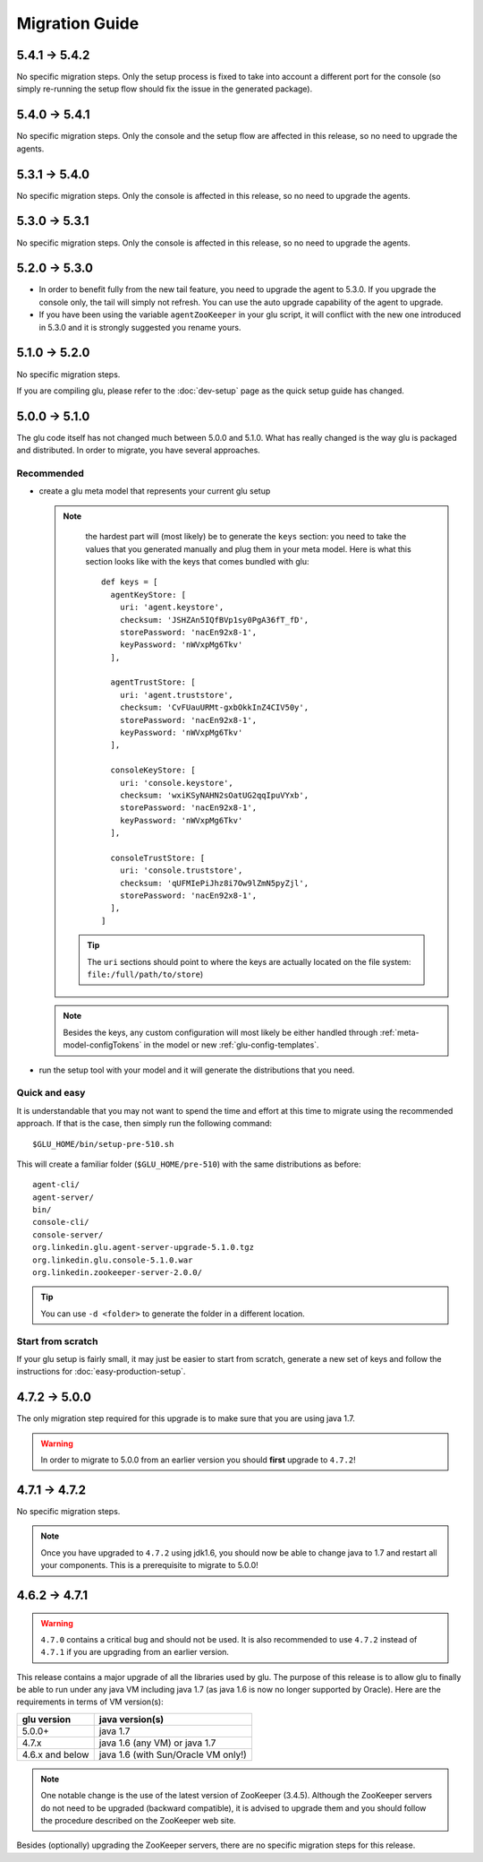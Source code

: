 .. Copyright (c) 2013-2014 Yan Pujante

   Licensed under the Apache License, Version 2.0 (the "License"); you may not
   use this file except in compliance with the License. You may obtain a copy of
   the License at

   http://www.apache.org/licenses/LICENSE-2.0

   Unless required by applicable law or agreed to in writing, software
   distributed under the License is distributed on an "AS IS" BASIS, WITHOUT
   WARRANTIES OR CONDITIONS OF ANY KIND, either express or implied. See the
   License for the specific language governing permissions and limitations under
   the License.

Migration Guide
===============

.. _migration-guide-5.4.1-5.4.2:

5.4.1 -> 5.4.2
--------------

No specific migration steps. Only the setup process is fixed to take into account a different port for the console (so simply re-running the setup flow should fix the issue in the generated package).

.. _migration-guide-5.4.0-5.4.1:

5.4.0 -> 5.4.1
--------------

No specific migration steps. Only the console and the setup flow are affected in this release, so no need to upgrade the agents.

.. _migration-guide-5.3.1-5.4.0:

5.3.1 -> 5.4.0
--------------

No specific migration steps. Only the console is affected in this release, so no need to upgrade the agents.

.. _migration-guide-5.3.0-5.3.1:

5.3.0 -> 5.3.1
--------------

No specific migration steps. Only the console is affected in this release, so no need to upgrade the agents.


.. _migration-guide-5.2.0-5.3.0:

5.2.0 -> 5.3.0
--------------
* In order to benefit fully from the new tail feature, you need to upgrade the agent to 5.3.0. If you upgrade the console only, the tail will simply not refresh. You can use the auto upgrade capability of the agent to upgrade.
* If you have been using the variable ``agentZooKeeper`` in your glu script, it will conflict with the new one introduced in 5.3.0 and it is strongly suggested you rename yours.

.. _migration-guide-5.1.0-5.2.0:

5.1.0 -> 5.2.0
--------------
No specific migration steps.

If you are compiling glu, please refer to the :doc:`dev-setup` page as the quick setup guide has changed.

.. _migration-guide-5.0.0-5.1.0:

5.0.0 -> 5.1.0
--------------
The glu code itself has not changed much between 5.0.0 and 5.1.0. What has really changed is the way glu is packaged and distributed. In order to migrate, you have several approaches.

Recommended
^^^^^^^^^^^
* create a glu meta model that represents your current glu setup

  .. note:: 
     the hardest part will (most likely) be to generate the ``keys`` section: you need to take the values that you generated manually and plug them in your meta model. Here is what this section looks like with the keys that comes bundled with glu::

      def keys = [
        agentKeyStore: [
          uri: 'agent.keystore',
          checksum: 'JSHZAn5IQfBVp1sy0PgA36fT_fD',
          storePassword: 'nacEn92x8-1',
          keyPassword: 'nWVxpMg6Tkv'
        ],

        agentTrustStore: [
          uri: 'agent.truststore',
          checksum: 'CvFUauURMt-gxbOkkInZ4CIV50y',
          storePassword: 'nacEn92x8-1',
          keyPassword: 'nWVxpMg6Tkv'
        ],

        consoleKeyStore: [
          uri: 'console.keystore',
          checksum: 'wxiKSyNAHN2sOatUG2qqIpuVYxb',
          storePassword: 'nacEn92x8-1',
          keyPassword: 'nWVxpMg6Tkv'
        ],

        consoleTrustStore: [
          uri: 'console.truststore',
          checksum: 'qUFMIePiJhz8i7Ow9lZmN5pyZjl',
          storePassword: 'nacEn92x8-1',
        ],
      ]

   .. tip::
      The ``uri`` sections should point to where the keys are actually located on the file system: ``file:/full/path/to/store``)

  .. note::
     Besides the keys, any custom configuration will most likely be either handled through :ref:`meta-model-configTokens` in the model or new :ref:`glu-config-templates`.


* run the setup tool with your model and it will generate the distributions that you need.

.. _migration-guide-5.0.0-5.1.0-quick-and-easy:

Quick and easy 
^^^^^^^^^^^^^^
It is understandable that you may not want to spend the time and effort at this time to migrate using the recommended approach. If that is the case, then simply run the following command::

   $GLU_HOME/bin/setup-pre-510.sh

This will create a familiar folder (``$GLU_HOME/pre-510``) with the same distributions as before::

   agent-cli/
   agent-server/
   bin/
   console-cli/
   console-server/
   org.linkedin.glu.agent-server-upgrade-5.1.0.tgz
   org.linkedin.glu.console-5.1.0.war
   org.linkedin.zookeeper-server-2.0.0/

.. tip::
   You can use ``-d <folder>`` to generate the folder in a different location.

Start from scratch
^^^^^^^^^^^^^^^^^^
If your glu setup is fairly small, it may just be easier to start from scratch, generate a new set of keys and follow the instructions for :doc:`easy-production-setup`.

.. _migration-guide-4.7.2-5.0.0:

4.7.2 -> 5.0.0
--------------
The only migration step required for this upgrade is to make sure that you are using java 1.7.

.. warning::
   In order to migrate to 5.0.0 from an earlier version you should **first** upgrade to ``4.7.2``!

.. _migration-guide-4.7.1-4.7.2:


4.7.1 -> 4.7.2
--------------
No specific migration steps.

.. note::
   Once you have upgraded to ``4.7.2`` using jdk1.6, you should now be able to change java to 1.7 and restart all your components. This is a prerequisite to migrate to 5.0.0!

.. _migration-guide-4.6.2-4.7.1:

4.6.2 -> 4.7.1
--------------
.. warning::
   ``4.7.0`` contains a critical bug and should not be used. It is also recommended to use ``4.7.2`` instead of ``4.7.1`` if you are upgrading from an earlier version.

This release contains a major upgrade of all the libraries used by glu. The purpose of this release is to allow glu to finally be able to run under any java VM including java 1.7 (as java 1.6 is now no longer supported by Oracle). Here are the requirements in terms of VM version(s):

+----------------+-----------------------------------+
|glu version     |java version(s)                    |
+================+===================================+
| 5.0.0+         |java 1.7                           |
+----------------+-----------------------------------+
| 4.7.x          |java 1.6 (any VM) or java 1.7      |
+----------------+-----------------------------------+
| 4.6.x and below|java 1.6 (with Sun/Oracle VM only!)|
+----------------+-----------------------------------+

.. note:: One notable change is the use of the latest version of ZooKeeper (3.4.5). Although the ZooKeeper servers do not need to be upgraded (backward compatible), it is advised to upgrade them and you should follow the procedure described on the ZooKeeper web site.

Besides (optionally) upgrading the ZooKeeper servers, there are no specific migration steps for this release.
